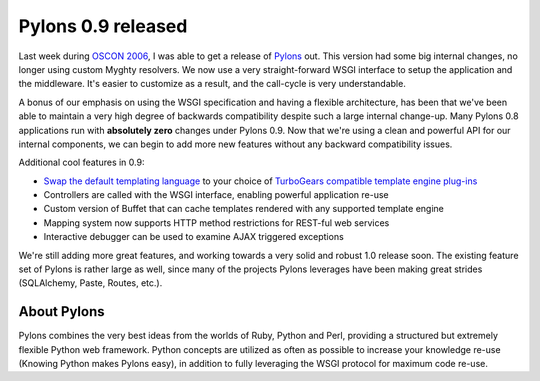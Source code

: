 Pylons 0.9 released
===================

Last week during `OSCON
2006 <http://conferences.oreillynet.com/os2006/>`_, I was able to get a
release of `Pylons <http://pylonshq.com/>`_ out. This version had some
big internal changes, no longer using custom Myghty resolvers. We now
use a very straight-forward WSGI interface to setup the application and
the middleware. It's easier to customize as a result, and the call-cycle
is very understandable.

A bonus of our emphasis on using the WSGI specification and having a
flexible architecture, has been that we've been able to maintain a very
high degree of backwards compatibility despite such a large internal
change-up. Many Pylons 0.8 applications run with **absolutely zero**
changes under Pylons 0.9. Now that we're using a clean and powerful API
for our internal components, we can begin to add more new features
without any backward compatibility issues.

Additional cool features in 0.9:

-  `Swap the default templating
   language <http://pylonshq.com/docs/0.9/template_plugins.html#switching-the-default-template-engine>`_
   to your choice of `TurboGears compatible template engine
   plug-ins <http://www.turbogears.org/docs/plugins/template.html>`_
-  Controllers are called with the WSGI interface, enabling powerful
   application re-use
-  Custom version of Buffet that can cache templates rendered with any
   supported template engine
-  Mapping system now supports HTTP method restrictions for REST-ful web
   services
-  Interactive debugger can be used to examine AJAX triggered exceptions

We're still adding more great features, and working towards a very solid
and robust 1.0 release soon. The existing feature set of Pylons is
rather large as well, since many of the projects Pylons leverages have
been making great strides (SQLAlchemy, Paste, Routes, etc.).

About Pylons
^^^^^^^^^^^^

Pylons combines the very best ideas from the worlds of Ruby, Python and
Perl, providing a structured but extremely flexible Python web
framework. Python concepts are utilized as often as possible to increase
your knowledge re-use (Knowing Python makes Pylons easy), in addition to
fully leveraging the WSGI protocol for maximum code re-use.


.. author:: default
.. categories:: Python
.. comments::
   :url: http://be.groovie.org/post/296346143/pylons-0-9-released
